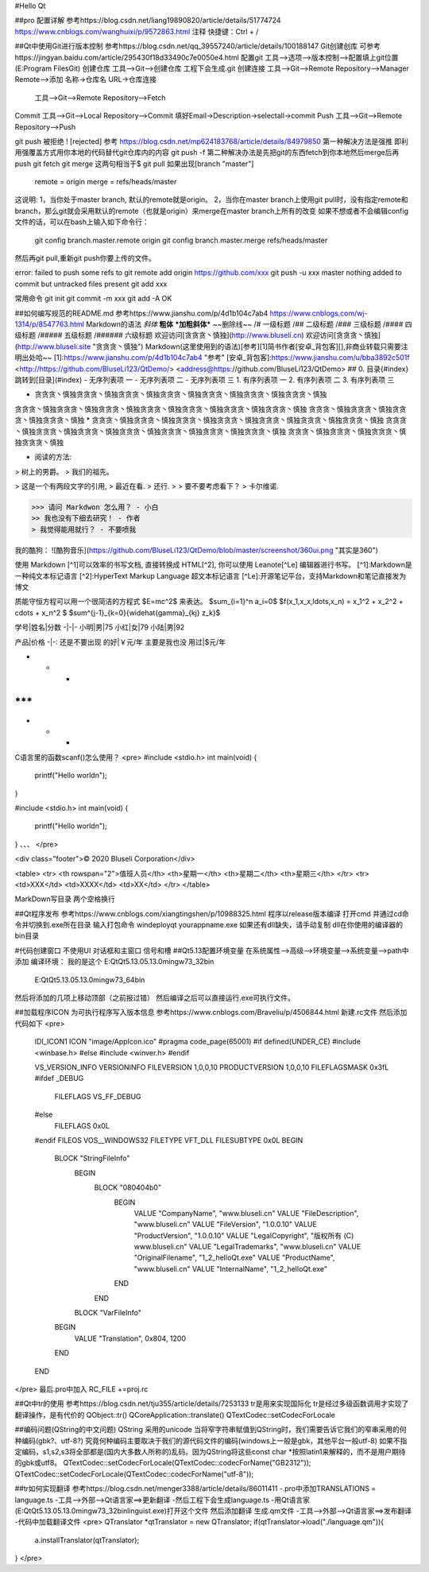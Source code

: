 #Hello Qt

##pro 配置详解  
参考https://blog.csdn.net/liang19890820/article/details/51774724  https://www.cnblogs.com/wanghuixi/p/9572863.html  
注释 快捷键：Ctrl + /    

##Qt中使用Git进行版本控制 
参考https://blog.csdn.net/qq_39557240/article/details/100188147  
Git创建创库
可参考https://jingyan.baidu.com/article/295430f18d33490c7e0050e4.html  
配置git		工具-->选项-->版本控制-->配置填上git位置(E:\Program Files\Git)    
创建仓库	工具-->Git-->创建仓库 工程下会生成.git  
创建连接	工具-->Git-->Remote Repository-->Manager Remote-->添加    名称->仓库名 URL->仓库连接  
			工具-->Git-->Remote Repository-->Fetch  
Commit		工具-->Git-->Local Repository-->Commit    填好Email->Description->selectall->commit  
Push		工具-->Git-->Remote Repository-->Push  

git push 被拒绝 ! [rejected] 参考 https://blog.csdn.net/mp624183768/article/details/84979850  
第一种解决方法是强推  
即利用强覆盖方式用你本地的代码替代git仓库内的内容  
git push -f  
第二种解决办法是先把git的东西fetch到你本地然后merge后再push  
git fetch  
git merge  
这两句相当于$ git pull  
如果出现[branch "master"]  
	 remote = origin  
	 merge = refs/heads/master  
这说明:  
1，当你处于master branch, 默认的remote就是origin。  
2，当你在master branch上使用git  pull时，没有指定remote和branch，那么git就会采用默认的remote（也就是origin）来merge在master branch上所有的改变  
如果不想或者不会编辑config文件的话，可以在bash上输入如下命令行：  
	git config branch.master.remote origin  
	git config branch.master.merge refs/heads/master  
然后再git pull,重新git push你要上传的文件。  

error: failed to push some refs to  
git remote add origin https://github.com/xxx  
git push -u xxx master  
nothing added to commit but untracked files present  
git add xxx  

常用命令  
git init  
git commit -m xxx  
git add -A  
OK  

##如何编写规范的README.md  
参考https://www.jianshu.com/p/4d1b104c7ab4 https://www.cnblogs.com/wj-1314/p/8547763.html   
Markdown的语法  
*斜体*  
**粗体**  
***加粗斜体***  
~~删除线~~  
/# 一级标题  
/## 二级标题  
/### 三级标题  
/#### 四级标题  
/##### 五级标题  
/###### 六级标题  
欢迎访问[贪贪贪丶慎独](http://www.bluseli.cn)    
欢迎访问[贪贪贪丶慎独](http://www.bluseli.site "贪贪贪丶慎独")    
Markdown(这里使用到的语法)[参考][1]简书作者[安卓_背包客][],非商业转载只需要注明出处哈~~    
[1]:https://www.jianshu.com/p/4d1b104c7ab4 "参考"    
[安卓_背包客]:https://www.jianshu.com/u/bba3892c501f    
<http://https://github.com/BluseLi123/QtDemo/>    
<address@https://github.com/BluseLi123/QtDemo>    
## 0\. 目录{#index}  
跳转到[目录](#index)  
- 无序列表项 一  
- 无序列表项 二  
- 无序列表项 三  
1. 有序列表项 一  
2. 有序列表项 二  
3. 有序列表项 三  

* 贪贪贪丶慎独贪贪贪丶慎独贪贪贪丶慎独贪贪贪丶慎独贪贪贪丶慎独贪贪贪丶慎独贪贪贪丶慎独
贪贪贪丶慎独贪贪贪丶慎独贪贪贪丶慎独贪贪贪丶慎独贪贪贪丶慎独贪贪贪丶慎独贪贪贪丶慎独
贪贪贪丶慎独贪贪贪丶慎独贪贪贪丶慎独贪贪贪丶慎独
* 贪贪贪丶慎独贪贪贪丶慎独贪贪贪丶慎独贪贪贪丶慎独贪贪贪丶慎独贪贪贪丶慎独贪贪贪丶慎独
贪贪贪丶慎独贪贪贪丶慎独贪贪贪丶慎独贪贪贪丶慎独贪贪贪丶慎独贪贪贪丶慎独贪贪贪丶慎独
贪贪贪丶慎独贪贪贪丶慎独贪贪贪丶慎独贪贪贪丶慎独

* 阅读的方法:
> 树上的男爵。
> 我们的祖先。

> 这是一个有两段文字的引用,
> 最近在看.
> 还行.
>
> 要不要考虑看下？
> 卡尔维诺.

>>> 请问 Markdwon 怎么用？ - 小白  
>> 我也没有下细去研究！ - 作者  
> 我觉得能用就行？ - 不要喷我  

我的酷狗：
![酷狗音乐](https://github.com/BluseLi123/QtDemo/blob/master/screenshot/360ui.png "其实是360")

使用 Markdown
[^1]可以效率的书写文档, 直接转换成 HTML[^2], 你可以使用 Leanote[^Le] 编辑器进行书写。
[^1]:Markdown是一种纯文本标记语言
[^2]:HyperText Markup Language 超文本标记语言
[^Le]:开源笔记平台，支持Markdown和笔记直接发为博文

质能守恒方程可以用一个很简洁的方程式 $E=mc^2$ 来表达。
$\sum_{i=1}^n a_i=0$  
$f(x_1,x_x,\ldots,x_n) = x_1^2 + x_2^2 + \cdots + x_n^2 $  
$\sum^{j-1}_{k=0}{\widehat{\gamma}_{kj} z_k}$  

学号|姓名|分数
-|-|-
小明|男|75
小红|女|79
小陆|男|92

产品|价格
-|-:
还是不要出现 的好|￥元/年
主要是我也没 用过|$元/年

* * *
***
*****
- - -

C语言里的函数scanf()怎么使用？
<pre>
#include <stdio.h>
int main(void)
{
	printf("Hello world\n");
}

#include <stdio.h>
int main(void)
{
	printf("Hello world\n");
}
、、、
</pre>

<div class="footer">© 2020 Bluseli Corporation</div>

<table>
<tr>
<th rowspan="2">值班人员</th>
<th>星期一</th>
<th>星期二</th>
<th>星期三</th>
</tr>
<tr>
<td>XXX</td>
<td>XXXX</td>
<td>XX</td>
</tr>
</table>

MarkDown写目录
两个空格换行  

##Qt程序发布  
参考https://www.cnblogs.com/xiangtingshen/p/10988325.html  
程序以release版本编译  
打开cmd 并通过cd命令并切换到.exe所在目录  
输入打包命令 windeployqt yourappname.exe  
如果还有dll缺失，请手动复制  dll在你使用的编译器的bin目录 


#代码创建窗口 不使用UI  对话框和主窗口 信号和槽  
##Qt5.13配置环境变量  
在系统属性-->高级-->环境变量-->系统变量-->path中添加 编译环境：  
我的是这个	E:\Qt\Qt5.13.0\5.13.0\mingw73_32\bin  
			E:\Qt\Qt5.13.0\5.13.0\mingw73_64\bin  
然后将添加的几项上移动顶部（之前报过错）  
然后编译之后可以直接运行.exe可执行文件。  

##加载程序ICON 为可执行程序写入版本信息 参考https://www.cnblogs.com/Braveliu/p/4506844.html  
新建.rc文件 然后添加代码如下  
<pre>
	IDI_ICON1 ICON "image/AppIcon.ico"
	#pragma code_page(65001)
	#if defined(UNDER_CE)
	#include <winbase.h>
	#else
	#include <winver.h>
	#endif

	VS_VERSION_INFO VERSIONINFO
	FILEVERSION 1,0,0,10
	PRODUCTVERSION 1,0,0,10
	FILEFLAGSMASK 0x3fL
	#ifdef _DEBUG
		FILEFLAGS VS_FF_DEBUG
	#else
		FILEFLAGS 0x0L
	#endif
	FILEOS VOS__WINDOWS32
	FILETYPE VFT_DLL
	FILESUBTYPE 0x0L
	BEGIN
		BLOCK "StringFileInfo"
			BEGIN
				BLOCK "080404b0"
					BEGIN
						VALUE "CompanyName", "www.bluseli.cn"
						VALUE "FileDescription", "www.bluseli.cn"
						VALUE "FileVersion", "1.0.0.10"
						VALUE "ProductVersion", "1.0.0.10"
						VALUE "LegalCopyright", "版权所有 (C) www.bluseli.cn"
						VALUE "LegalTrademarks", "www.bluseli.cn"
						VALUE "OriginalFilename", "1_2_helloQt.exe"
						VALUE "ProductName", "www.bluseli.cn"
						VALUE "InternalName", "1_2_helloQt.exe"
					END
				END

			BLOCK "VarFileInfo"
		BEGIN
			VALUE "Translation", 0x804, 1200
		END
	END
</pre>
最后.pro中加入 RC_FILE +=proj.rc  


##Qt中tr的使用  
参考https://blog.csdn.net/tju355/article/details/7253133  
tr是用来实现国际化  
tr是经过多级函数调用才实现了翻译操作，是有代价的  
QObject::tr()  
QCoreApplication::translate()  
QTextCodec::setCodecForLocale  

##编码问题(QString的中文问题)  
QString 采用的unicode
当将窄字符串赋值到QString时，我们需要告诉它我们的窄串采用的何种编码(gbk?、utf-8?)  
究竟何种编码主要取决于我们的源代码文件的编码(windows上一般是gbk，其他平台一般utf-8)  
如果不指定编码，s1,s2,s3将全部都是(国内大多数人所称的)乱码。因为QString将这些const char *按照latin1来解释的，而不是用户期待的gbk或utf8。  
QTextCodec::setCodecForLocale(QTextCodec::codecForName("GB2312"));  
QTextCodec::setCodecForLocale(QTextCodec::codecForName("utf-8"));  

##tr如何实现翻译  
参考https://blog.csdn.net/menger3388/article/details/86011411  
-.pro中添加TRANSLATIONS = language.ts  
-工具-->外部-->Qt语言家==>更新翻译  
-然后工程下会生成language.ts  
-用Qt语言家(E:\Qt\Qt5.13.0\5.13.0\mingw73_32\bin\linguist.exe)打开这个文件 然后添加翻译 生成.qm文件  
-工具-->外部-->Qt语言家==>发布翻译  
-代码中加载翻译文件  
<pre>
QTranslator *qtTranslator = new QTranslator;
if(qtTranslator->load("./language.qm")){
	a.installTranslator(qtTranslator);
}
</pre>